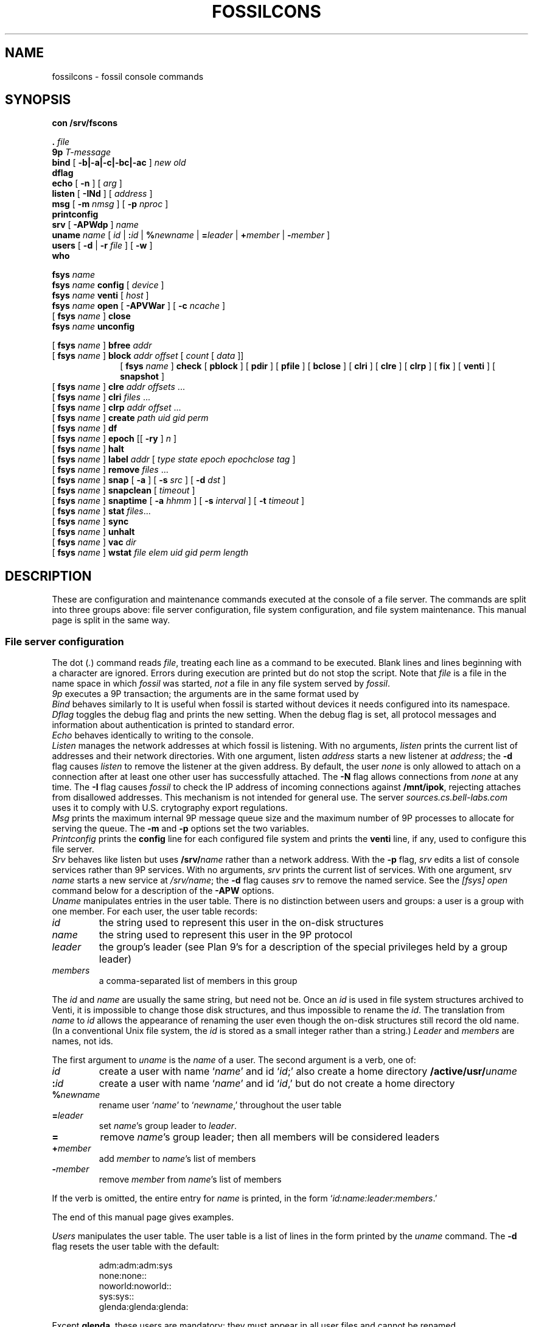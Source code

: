 .TH FOSSILCONS 8
.SH NAME
fossilcons \- fossil console commands
.SH SYNOPSIS
.B
con /srv/fscons
.PP
.PD 0.1
.B .
.I file
.PP
.B 9p
.I T-message
...
.PP
.B bind
[
.B -b|-a|-c|-bc|-ac
]
.I new
.I old
.PP
.B dflag
.PP
.B echo
[
.B -n
]
[
.I arg
...
]
.PP
.B listen
[
.B -INd
]
[
.I address
]
.PP
.B msg
[
.B -m
.I nmsg
]
[
.B -p
.I nproc
]
.PP
.B printconfig
.PP
.B srv
[
.B -APWdp
]
.I name
.PP
.B uname
.I name
[
.I id
|
.BI : id
|
.BI % newname
|
.BI = leader
|
.BI + member
|
.BI - member
]
.PP
.B users
[
.B -d
|
.B -r
.I file
]
[
.B -w
]
.PP
.B who
.sp
.PP
.B fsys
.I name
.PP
.B fsys
.I name
.B config
[
.I device
]
.PP
.B fsys
.I name
.B venti
[
.I host
]
.PP
.B fsys
.I name
.B open
[
.B -APVWar
]
[
.B -c
.I ncache
]
.PP
[
.B fsys
.I name
]
.B close
.PP
.B fsys
.I name
.B unconfig
.sp
.PP
[
.B fsys
.I name
]
.B bfree
.I addr
.PP
[
.B fsys
.I name
]
.B block
.I addr
.I offset
[
.I count
[
.I data
]]
.PP
.in +1i
.ti -1i
[
.B fsys
.I name
]
.B check
[
.B pblock
] [
.B pdir
] [
.B pfile
] [
.B bclose
] [
.B clri
] [
.B clre
] [
.B clrp
] [
.B fix
] [
.B venti
] [
.B snapshot
]
.PP
[
.B fsys
.I name
]
.B clre
.I addr
.I offsets
\&...
.PP
[
.B fsys
.I name
]
.B clri
.I files
\&...
.PP
[
.B fsys
.I name
]
.B clrp
.I addr
.I offset
\&...
.PP
[
.B fsys
.I name
]
.B create
.I path
.I uid
.I gid
.I perm
.PP
[
.B fsys
.I name
]
.B df
.PP
[
.B fsys
.I name
]
.B epoch
[[
.B -ry
]
.I n
]
.PP
[
.B fsys
.I name
]
.B halt
.PP
[
.B fsys
.I name
]
.B label
.I addr
[
.I type
.I state
.I epoch
.I epochclose
.I tag
]
.PP
[
.B fsys
.I name
]
.B remove
.I files
\&...
.PP
[
.B fsys
.I name
]
.B snap
[
.B -a
]
[
.B -s
.I src
]
[
.B -d
.I dst
]
.PP
[
.B fsys
.I name
]
.B snapclean
[
.I timeout
]
.PP
[
.B fsys
.I name
]
.B snaptime
[
.B -a
.I hhmm
]
[
.B -s
.I interval
]
[
.B -t
.I timeout
]
.PP
[
.B fsys
.I name
]
.B stat
.IR files ...
.PP
[
.B fsys
.I name
]
.B sync
.PP
[
.B fsys
.I name
]
.B unhalt
.PP
[
.B fsys
.I name
]
.B vac
.I dir
.PP
[
.B fsys
.I name
]
.B wstat
.I file
.I elem
.I uid
.I gid
.I perm
.I length
.SH DESCRIPTION
These are configuration and maintenance commands
executed at the console of a 
.IM fossil (4)
file server.
The commands are split into three groups above:
file server configuration,
file system configuration,
and file system maintenance.
This manual page is split in the same way.
.SS File server configuration
.PP
The
dot
.RI ( . )
command
reads
.IR file ,
treating each line as a command to be executed.
Blank lines and lines beginning with a 
.L #
character are ignored.
Errors during execution are printed but do not stop the script.
Note that
.I file
is a file in the name space in which
.I fossil
was started,
.I not
a file in any file system served by
.IR fossil .
.PP
.I 9p
executes a 9P transaction; the arguments
are in the same format used by
.IM 9pcon (8) .
.PP
.I Bind
behaves similarly to
.IM bind (1) .
It is useful when fossil
is started without devices it needs configured
into its namespace.
.PP
.I Dflag
toggles the debug flag and prints the new setting.
When the debug flag is set, all protocol messages
and information about authentication is printed to
standard error.
.PP
.I Echo
behaves identically to
.IM echo (1) ,
writing to the console.
.PP
.I Listen
manages the network addresses at which
fossil is listening.
With no arguments,
.I listen
prints the current list of addresses and their network directories.
With one argument, listen
.I address
starts a new listener at
.IR address ;
the
.B -d
flag causes 
.I listen
to remove the listener
at the given address.
By default, the user
.I none
is only allowed to attach on a connection after
at least one other user has successfully attached.
The
.B -N
flag allows connections from
.I none
at any time.
The
.B -I
flag causes
.I fossil
to check the IP address of incoming connections
against
.BR /mnt/ipok ,
rejecting attaches from disallowed addresses.
This mechanism is not intended for general use.
The server
.I sources.cs.bell-labs.com
uses it to comply with U.S. crytography
export regulations.
.PP
.I Msg
prints the maximum internal 9P message queue size
and the maximum number of 9P processes to
allocate for serving the queue.
The
.B -m
and
.B -p
options set the two variables.
.PP
.I Printconfig
prints the
.B config
line for each configured file system
and prints the
.B venti
line, if any, used to configure this file server.
.PP
.I Srv
behaves like listen but uses
.BI /srv/ name
rather than a network address.
With the
.B -p
flag, 
.I srv 
edits a list of console services rather than 9P services.
With no arguments,
.I srv
prints the current list of services.
With one argument, srv
.I name
starts a new service at
.IR /srv/name ;
the
.B -d
flag causes 
.I srv
to remove the named service.
See the
.I [fsys] open
command below for a description of the
.B -APW
options.
.PP
.I Uname
manipulates entries in the user table.
There is no distinction between users and groups:
a user is a group with one member.
For each user, the user table records:
.TF \fImembers
.PD
.TP
.I id
the string used to represent this user in the on-disk structures
.TP
.I name
the string used to represent this user in the 9P protocol
.TP
.I leader
the group's leader (see Plan 9's
.IM stat (5)
for a description of the special privileges held by a group leader)
.TP
.I members
a comma-separated list of members in this group
.PP
The
.I id
and
.I name
are usually the same string, but need not be.
Once an
.I id
is used in file system structures archived to Venti,
it is impossible to change those disk structures,
and thus impossible to rename the
.IR id .
The translation from
.I name
to
.I id
allows the appearance of renaming the user even
though the on-disk structures still record the old name.
(In a conventional Unix file system, the
.I id
is stored as a small integer rather than a string.)
.I Leader
and
.I members
are names, not ids.
.PP
The first argument to
.I uname
is the
.I name
of a user.
The second argument is a verb, one of:
.TF \fI%newname
.PD
.TP
.I id
create a user with name
.RI ` name '
and id
.RI ` id ;'
also create a home directory
.BI /active/usr/ uname \fR
.TP
.BI : id
create a user with name
.RI ` name '
and id
.RI ` id ,'
but do not create a home directory
.TP
.BI % newname
rename user
.RI ` name '
to
.RI ` newname ,'
throughout the user table
.TP
.BI = leader
set
.IR name 's
group leader
to
.IR leader .
.TP
.BI =
remove
.IR name 's
group leader; then all members will be
considered leaders
.TP
.BI + member
add
.I member
to
.IR name 's
list of members
.TP
.BI - member
remove
.I member
from
.IR name 's
list of members
.LP
If the verb is omitted, the entire entry for
.I name
is printed, in the form
`\fIid\fL:\fIname\fL:\fIleader\fL:\fImembers\fR.'
.LP
The end of this manual page gives examples.
.PP
.I Users
manipulates the user table.
The user table is a list of lines in the form printed
by the
.I uname
command.
The
.B -d
flag resets the user table with the default:
.IP
.EX
adm:adm:adm:sys
none:none::
noworld:noworld::
sys:sys::
glenda:glenda:glenda:
.EE
.PP
Except
.BR glenda ,
these users are mandatory: they must appear in all user
files and cannot be renamed.
.PP
The
.B -r
flag reads a user table from the named
.I file
in file system
.BR main .
The
.B -w
flag writes the table to
.B /active/adm/users
on the file system
.BR main .
.B /active/adm
and
.B /active/adm/users
will be created if they do not exist.
.PP
.I Users
.B -r
.B /active/adm/users
is automatically executed when the file system
.B main
is opened.
.PP
.I Users
.B -w
is automatically executed after each change to the user
table by the
.I uname
command.
.PP
.I Who
prints a list of users attached to each active connection.
.SS File system configuration
.I Fsys
sets the current file system to
.IR name ,
which must be configured and open (q.v.).
The current file system name is
displayed as the file server prompt.
The special name
.B all
stands for all file systems;
commands applied to
.B all
are applied to each file system in turn.
The commands
.BR config ,
.BR open ,
.BR venti ,
and
.B close
cannot be applied to
.BR all .
.PP
.I Fsys
takes as an optional argument
(after
.BR name )
a command to execute on the named file system.
Most commands require that the named file system
be configured and open; these commands can be invoked
without the
.BI fsys " name
prefix, in which case the current file system is used.
A few commands
.RB ( config ,
.BR open ,
and
.BR unconfig )
operate on unopened file systems; they require the prefix.
.PP
.I Config
creates a new file system named
.I name
using disk file
.IR device .
This just adds an entry to fossil's internal table.
If
.I device
is missing,
the
.I file
argument to
.IR fossil 's
.B -f
option will be used instead;
this allows the
.I fossil
configuration file to avoid naming the partition that it is embedded in,
making it more portable.
.PP
.I Venti
establishes a connection to the Venti server
.I host
(by default, the environment variable
.B $venti
or the network variable
.BR $venti )
for use by the named file system.
If no
.I venti
command is issued before
.IR open ,
the default Venti server will be used.
If the file system is open,
and was not opened with the
.B -V
flag,
the command redials the Venti server.
This can be used to reestablish broken connections.
It is not a good idea to use the command to switch
between Venti servers, since Fossil does not keep track
of which blocks are stored on which servers.
.PP
.I Open
opens the file system, reading the
root and super blocks and allocating an in-memory
cache for disk and Venti blocks.
The options are:
.TF "-c\fI ncache
.PD
.TP
.B -A
run with no authentication
.TP
.B -P
run with no permission checking
.TP
.B -V
do not attempt to connect to a Venti server
.TP
.B -W
allow wstat to make arbitrary changes to the user and group fields
.TP
.B -a
do not update file access times;
primarily to avoid wear on flash memories
.TP
.B -r
open the file system read-only
.TP
.BI -c " ncache
allocate an in-memory cache of 
.I ncache
(by default, 1000)
blocks
.PP
The
.I -APW
settings can be overridden on a per-connection basis
by the
.I srv
command above.
.PP
.I Close
flushes all dirty file system blocks to disk
and then closes the device file.
.PP
.I Unconfig
removes the named file system (which must be closed)
from fossil's internal table.
.br
.ne 3
.SS File system maintenance
.I Bfree
marks the block at disk address
.I addr
as available for allocation.
Before doing so, it prints a
.I label
command (q.v.)
that can be used to restore the block to its previous state.
.PP
.I Block
displays (in hexadecimal)
the contents of the block at disk address
.IR addr ,
starting at
.I offset
and continuing for
.I count
bytes or until the end of the block.
If 
.I data
(also hexadecimal)
is given, the contents in that range are
replaced with data.
When writing to a block,
.I block
prints the old and new contents,
so that the change is easily undone.
Editing blocks is discouraged.
.PP
.I Clre
zeros an entry from a disk block.
Before doing so, it prints a
.I block
command that can be used 
to restore the entry.
.PP
.I Clri
removes the internal directory entry
and abandons storage associated with
.IR files .
It ignores the usual rules for sanity, such as checking against
removing a non-empty directory.
A subsequent
.I flchk
(see
.IM fossil (4) )
will identify the abandoned storage so it can be reclaimed with
.I bfree
commands.
.PP
.I Clrp
zeros a pointer in a disk block.
Before doing so, it prints a 
.I block
command that can be used to restore the entry.
.PP
.I Check
checks the file system for various inconsistencies.
If the file system is not already halted, it is halted for
the duration of the check.
If the archiver is currently sending a snapshot to Venti,
the check will refuse to run; the only recourse is to wait
for the archiver to finish.
.PP
A list of keyword options control the check.
The
.BR pblock ,
.BR pdir ,
and
.B pfile
options cause 
.I check
to print the name of each block, directory, or file encountered.
.PP
By default,
.I check
reports errors but does not fix them.
The
.BR bclose ,
.BR clri ,
.BR clre ,
and
.B clrp
options specify correcting actions that may be taken:
closing leaked blocks, clearing bad file directory entries,
clearing bad pointers, and clearing bad entries.
The
.B fix
option enables all of these; it is equivalent to
.B bclose
.B clri
.B clre
.BR clrp .
.PP
By default,
.I check
scans the portion of the active file system held in the write buffer,
avoiding blocks stored on Venti or used only in snapshots.
The
.B venti
option causes
.I check
to scan the portion of the file system stored on Venti,
and the
.B snapshot
option causes
.I check
to scan old snapshots.
Specifying
.B snapshot
causes
.I check
to take a long time;
specifying
.B venti
or
(worse)
.B venti
.B snapshot
causes
.I check
to take a very long time.
.PP
.I Create
creates a file on the current file system.
.I Uid
and
.I gid
are uids
.RI ( not
unames;
see the discussion above, in the description
of the 
.I uname
command).
.I Perm
is the low 9 bits of the permission mode of the file,
in octal.
The 
.BR a ,
.BR d ,
and
.B l
mode prefixes
set the append-only, directory, and lock bits.
The
.I perm
is formatted as described in the
.I stat
command;
creating files or directories with the
.BR snapshot (s)
bit set is not allowed.
.PP
.I Df
prints the amount of used disk space in the write buffer.
.PP
.I Epoch
sets the low file system epoch.
Snapshots in the file system are given increasing epoch numbers.
The file system maintains a low and a high epoch number,
and only allows access to snapshots in that range.
The low epoch number can be moved forward to discard old snapshots
and reclaim the disk space they occupy.
(The high epoch number is always the epoch of the currently
active file system.)
.PP
With no argument
.I epoch
reports the current low and high epoch numbers.
The command
``\fLepoch\fI n''\fR
is used to propose changing the low epoch to
.IR n .
In response, 
.I fossil
scans
.B /archive
and
.B /snapshot
for snapshots that would be discarded, printing their
epoch numbers and the
.I clri
commands necessary to remove them.
The epoch is changed only if no such paths are found.
The usual sequence of commands is (1) run epoch to
print the snapshots and their epochs, (2) clri some snapshots,
(3) run epoch again.
If the file system is completely full (there are no free blocks),
.I clri
may fail because it needs to allocate blocks.
For this situation,
the
.B -y
flag to epoch forces the epoch change even when
it means discarding currently accessible snapshots.
Note that when there are still snapshots in
.BR /archive ,
the archiver should take care
of those snapshots (moving the blocks from disk to Venti)
if you give it more time.
.PP
The
.B -r
flag to epoch causes it to remove any now-inaccessible
snapshot directories once it has changed the epoch.
This flag only makes sense in conjunction with the
.B -y
flag.
.PP
.I Epoch
is a very low-level way to retire snapshots.
The preferred way is by setting an automatic timer
with
.IR snaptime .
.PP
.I Halt
suspends all file system activity;
.I unhalt
resumes activity.
.PP
.I Label
displays and edits the label associated with a block.
When editing, a parameter of
.B -
means leave that field unchanged.
Editing labels is discouraged.
.PP
.I Remove
removes
.IR files .
.PP
.I Snap
takes a temporary snapshot of the current file system,
recording it in 
.BI /snapshot/ yyyy / mmdd / hhmm \fR,
as described in 
.IM fossil (4) .
The
.B -a
flag causes 
.I snap
to take an archival snapshot, recording it in
.BI /archive/ yyyy / mmdd \fR,
also described in
.IM fossil (4) .
By default the snapshot is taken of
.BR /active ,
the root of the active file system.
The 
.B -s
flag specifies a different source path.
The
.B -d
flag specifies a different destination path.
These  two flags are useful together for moving snapshots into
the archive tree.
.PP
.I Snapclean
immediately discards all snapshots that are more than
.I timeout
minutes old.
The default timeout is the one set by the
.I snaptime
command.
The discarding is a one-time event rather than
a recurring event as in
.IR snaptime .
.PP
.I Snaptime
displays and edits the times at which snapshots are automatically
taken.
An archival snapshot is taken once a day, at
.IR hhmm ,
while temporary snapshots are taken at multiples of
.I interval
minutes.
Temporary snapshots are discarded after they are
.I timeout
minutes old.
The snapshot cleanup runs every
.I timeout
minutes or once a day, whichever is more frequent,
so snapshots may grow to an age of almost twice the timeout
before actually being discarded.
With no arguments,
.I snaptime
prints the current snapshot times.
The
.B -a
and
.B -s
options set the archive and snapshot times.
An
.I hhmm
or
.I interval
of
.L none
can be used to disable that kind of automatic snapshot.
The
.B -t
option sets the snapshot timeout.
If
.I timeout
is
.LR none ,
temporary snapshots are not automatically discarded.
By default, all three times are set to
.LR none .
.PP
.I Stat
displays metadata for each of the named
.IR files ,
in the form:
.IP
.EX
stat \fIfile elem uid gid perm length
.EE
.LP
(Replacing
.B stat
with
.B wstat
yields a valid command.)
The
.I perm
is an octal number less than or equal to 777,
prefixed with any of the following letters
to indicate additional bits.
.IP
.EX
.ta +4n
a	\fRappend only
d	\fRdirectory
l	\fRexclusive use
s	\fRis the root of a snapshot
t	\fRtemporary bit
A	\fRMS-DOS archive bit
G	\fRsetgid
H	\fRMS-DOS hidden bit
L	\fRsymbolic link
S	\fRMS-DOS system bit
U	\fRsetuid
Y	\fRsticky
.EE
.PP
The bits denoted by capital letters are included
to support non-Plan 9 systems.
They are not made visible by the 9P protocol.
.PP
.I Sync
writes dirty blocks in memory to the disk.
.PP
.I Vac
prints the Venti score for a
.IM vac (1)
archive containing the tree rooted
at
.IR dir ,
which must already be archived to Venti
(typically
.IR dir
is a directory in the
.B /archive
tree).
.PP
.I Wstat
changes the metadata of the named
.IR file .
Specifying
.B -
for any of the fields means ``don't change.''
Attempts to change the
.B d
or
.B s
bits in the
.I perm
are silently ignored.
.SH EXAMPLES
.IR Sources ,
the Plan 9 distribution file server,
uses the following configuration file:
.IP
.EX
srv -p fscons.sources
srv -p fscons.sources.adduserd
srv sources
fsys main config /dev/sdC0/fossil.outside
fsys main open -c 25600
fsys main
users /active/adm/users
listen tcp!*!564
msg -m 40 -p 10
snaptime -a 0000 -s 15
.EE
.LP
The second console is used by the daemon
that creates new accounts.
.PP
To add a new user with
.I name
and
.I id
.B rob
and create his home directory:
.IP
.EX
uname rob rob
.EE
.PP
To create a new group
.B sys
(with no home directory)
and add
.B rob
to it:
.IP
.EX
uname sys :sys
uname sys +rob
.EE
.PP
To save an old (but not yet discarded) snapshot into the archive tree:
.IP
.EX
snap -a -s /snapshot/2003/1220/0700 -d /archive/2003/1220
.EE
